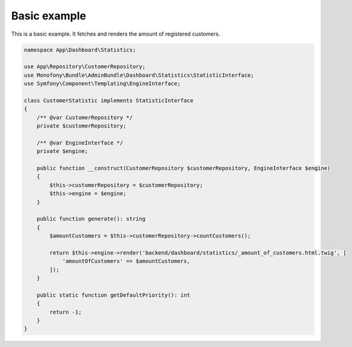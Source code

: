 Basic example
=============

This is a basic example. It fetches and renders the amount of registered customers.

.. code-block:: php

    namespace App\Dashboard\Statistics;

    use App\Repository\CustomerRepository;
    use Monofony\Bundle\AdminBundle\Dashboard\Statistics\StatisticInterface;
    use Symfony\Component\Templating\EngineInterface;

    class CustomerStatistic implements StatisticInterface
    {
        /** @var CustomerRepository */
        private $customerRepository;

        /** @var EngineInterface */
        private $engine;

        public function __construct(CustomerRepository $customerRepository, EngineInterface $engine)
        {
            $this->customerRepository = $customerRepository;
            $this->engine = $engine;
        }

        public function generate(): string
        {
            $amountCustomers = $this->customerRepository->countCustomers();

            return $this->engine->render('backend/dashboard/statistics/_amount_of_customers.html.twig', [
                'amountOfCustomers' => $amountCustomers,
            ]);
        }

        public static function getDefaultPriority(): int
        {
            return -1;
        }
    }
